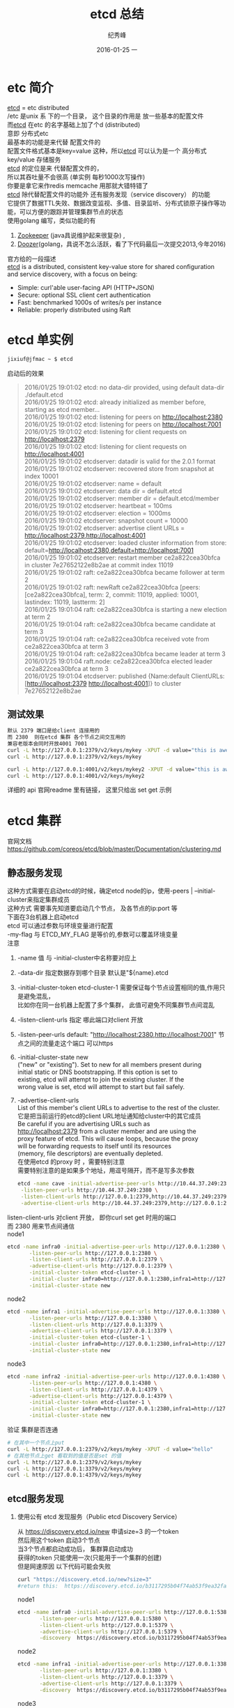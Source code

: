 # -*- coding:utf-8-unix -*-
#+LANGUAGE:  zh
#+TITLE:     etcd 总结
#+AUTHOR:    纪秀峰
#+EMAIL:     jixiuf@gmail.com
#+DATE:     2016-01-25 一
#+DESCRIPTION:etcd 总结
#+KEYWORDS: etcd go
#+TAGS:Golang:Etcd:Vitess
#+FILETAGS:
#+OPTIONS:   H:2 num:nil toc:t \n:t @:t ::t |:t ^:nil -:t f:t *:t <:t
#+OPTIONS:   TeX:t LaTeX:t skip:nil d:nil todo:t pri:nil
* etc 简介
  [[https://github.com/coreos/etcd][etcd]] = etc  distributed
  /etc 是unix 系 下的一个目录， 这个目录的作用是  放一些基本的配置文件
  而[[https://github.com/coreos/etcd][etcd]]  在etc 的名字基础上加了个d (distributed)
  意即  分布式etc
  最基本的功能是来代替 配置文件的
  配置文件格式基本是key=value 这种，所以[[https://github.com/coreos/etcd][etcd]]  可以认为是一个 高分布式 key/value 存储服务
  [[https://github.com/coreos/etcd][etcd]]  的定位是来 代替配置文件的，
  所以其吞吐量不会很高 (单实例 每秒1000次写操作)
  你要是拿它来作redis memcache 用那就大错特错了
  [[https://github.com/coreos/etcd][etcd]]  除代替配置文件的功能外 还有服务发现（service discovery） 的功能
  它提供了数据TTL失效、数据改变监视、多值、目录监听、分布式锁原子操作等功能，可以方便的跟踪并管理集群节点的状态
  使用golang 编写，类似功能的有
  1. [[http://zookeeper.apache.org/][Zookeeper]] (java具说维护起来很复杂) ,
  2. [[https://github.com/ha/doozerd][Doozer]](golang，具说不怎么活跃，看了下代码最后一次提交2013,今年2016)
  官方给的一段描述
  [[https://github.com/coreos/etcd][etcd]]  is a distributed, consistent key-value store for shared configuration and service discovery, with a focus on being:
  + Simple: curl'able user-facing API (HTTP+JSON)
  + Secure: optional SSL client cert authentication
  + Fast: benchmarked 1000s of writes/s per instance
  + Reliable: properly distributed using Raft

* etcd 单实例
  #+BEGIN_SRC sh
  jixiuf@jfmac ~ $ etcd
  #+END_SRC
  启动后的效果
  #+BEGIN_QUOTE
  2016/01/25 19:01:02 etcd: no data-dir provided, using default data-dir ./default.etcd
  2016/01/25 19:01:02 etcd: already initialized as member before, starting as etcd member...
  2016/01/25 19:01:02 etcd: listening for peers on http://localhost:2380
  2016/01/25 19:01:02 etcd: listening for peers on http://localhost:7001
  2016/01/25 19:01:02 etcd: listening for client requests on http://localhost:2379
  2016/01/25 19:01:02 etcd: listening for client requests on http://localhost:4001
  2016/01/25 19:01:02 etcdserver: datadir is valid for the 2.0.1 format
  2016/01/25 19:01:02 etcdserver: recovered store from snapshot at index 10001
  2016/01/25 19:01:02 etcdserver: name = default
  2016/01/25 19:01:02 etcdserver: data dir = default.etcd
  2016/01/25 19:01:02 etcdserver: member dir = default.etcd/member
  2016/01/25 19:01:02 etcdserver: heartbeat = 100ms
  2016/01/25 19:01:02 etcdserver: election = 1000ms
  2016/01/25 19:01:02 etcdserver: snapshot count = 10000
  2016/01/25 19:01:02 etcdserver: advertise client URLs = http://localhost:2379,http://localhost:4001
  2016/01/25 19:01:02 etcdserver: loaded cluster information from store: default=http://localhost:2380,default=http://localhost:7001
  2016/01/25 19:01:02 etcdserver: restart member ce2a822cea30bfca in cluster 7e27652122e8b2ae at commit index 11019
  2016/01/25 19:01:02 raft: ce2a822cea30bfca became follower at term 2
  2016/01/25 19:01:02 raft: newRaft ce2a822cea30bfca [peers: [ce2a822cea30bfca], term: 2, commit: 11019, applied: 10001, lastindex: 11019, lastterm: 2]
  2016/01/25 19:01:04 raft: ce2a822cea30bfca is starting a new election at term 2
  2016/01/25 19:01:04 raft: ce2a822cea30bfca became candidate at term 3
  2016/01/25 19:01:04 raft: ce2a822cea30bfca received vote from ce2a822cea30bfca at term 3
  2016/01/25 19:01:04 raft: ce2a822cea30bfca became leader at term 3
  2016/01/25 19:01:04 raft.node: ce2a822cea30bfca elected leader ce2a822cea30bfca at term 3
  2016/01/25 19:01:04 etcdserver: published {Name:default ClientURLs:[http://localhost:2379 http://localhost:4001]} to cluster 7e27652122e8b2ae
  #+END_QUOTE
** 测试效果
   #+BEGIN_SRC sh
默认 2379 端口是给client 连接用的
而 2380  则在etcd 集群 各个节点之间交互用的
兼容老版本会同时开放4001 7001
curl -L http://127.0.0.1:2379/v2/keys/mykey -XPUT -d value="this is awesome"
curl -L http://127.0.0.1:2379/v2/keys/mykey

curl -L http://127.0.0.1:4001/v2/keys/mykey2 -XPUT -d value="this is awesome"
curl -L http://127.0.0.1:4001/v2/keys/mykey2
   #+END_SRC
   详细的 api 官网readme 里有链接， 这里只给出 set get 示例
* etcd 集群
  官网文档 https://github.com/coreos/etcd/blob/master/Documentation/clustering.md
** 静态服务发现
   这种方式需要在启动etcd的时候，确定etcd node的ip，使用-peers | --initial-cluster来指定集群成员
   这种方式 需要事先知道要启动几个节点， 及各节点的ip:port 等
   下面在3台机器上启动etcd
   etcd 可以通过参数与环境变量进行配置
    -my-flag 与 ETCD_MY_FLAG 是等价的,参数可以覆盖环境变量
   注意
   1. -name 值 与 -initial-cluster中名称要对应上
   2. -data-dir 指定数据存到哪个目录 默认是"${name}.etcd
   3. -initial-cluster-token etcd-cluster-1 需要保证每个节点设置相同的值,作用只是避免混乱，
      比如你在同一台机器上配置了多个集群， 此值可避免不同集群节点间混乱
   4. -listen-client-urls 指定 哪此端口对client 开放
   5. -listen-peer-urls default: "http://localhost:2380,http://localhost:7001" 节点之间的流量走这个端口 可以https
   6. -initial-cluster-state new
      ("new" or "existing"). Set to new for all members present during
      initial static or DNS bootstrapping. If this option is set to
      existing, etcd will attempt to join the existing cluster. If the
      wrong value is set, etcd will attempt to start but fail safely.
   7. -advertise-client-urls
      List of this member's client URLs to advertise to the rest of the cluster.
      它是把当前运行的etcd的client URL地址通知给cluster中的其它成员
      Be careful if you are advertising URLs such as
      http://localhost:2379 from a cluster member and are using the
      proxy feature of etcd. This will cause loops, because the proxy
      will be forwarding requests to itself until its resources
      (memory, file descriptors) are eventually depleted.
      在使用etcd 的proxy 时 ，需要特别注意
      需要特别注意的是如果多个地址，用逗号隔开，而不是写多次参数
      #+BEGIN_SRC sh
      etcd -name cave -initial-advertise-peer-urls http://10.44.37.249:2380 \
       -listen-peer-urls http://10.44.37.249:2380 \
       -listen-client-urls http://127.0.0.1:2379,http://10.44.37.249:2379 \
       -advertise-client-urls http://10.44.37.249:2379,http://127.0.0.1:2379

      #+END_SRC


   listen-client-urls 对client 开放， 即你curl set get 时用的端口
   而 2380 用来节点间通信
   node1
   #+BEGIN_SRC sh
     etcd -name infra0 -initial-advertise-peer-urls http://127.0.0.1:2380 \
            -listen-peer-urls http://127.0.0.1:2380 \
            -listen-client-urls http://127.0.0.1:2379 \
            -advertise-client-urls http://127.0.0.1:2379 \
            -initial-cluster-token etcd-cluster-1 \
            -initial-cluster infra0=http://127.0.0.1:2380,infra1=http://127.0.0.1:3380,infra2=http://127.0.0.1:4380 \
            -initial-cluster-state new
   #+END_SRC
   node2
   #+BEGIN_SRC sh
     etcd -name infra1 -initial-advertise-peer-urls http://127.0.0.1:3380 \
            -listen-peer-urls http://127.0.0.1:3380 \
            -listen-client-urls http://127.0.0.1:3379 \
            -advertise-client-urls http://127.0.0.1:3379 \
            -initial-cluster-token etcd-cluster-1 \
            -initial-cluster infra0=http://127.0.0.1:2380,infra1=http://127.0.0.1:3380,infra2=http://127.0.0.1:4380 \
            -initial-cluster-state new
   #+END_SRC
   node3
   #+BEGIN_SRC sh
     etcd -name infra2 -initial-advertise-peer-urls http://127.0.0.1:4380 \
            -listen-peer-urls http://127.0.0.1:4380 \
            -listen-client-urls http://127.0.0.1:4379 \
            -advertise-client-urls http://127.0.0.1:4379 \
            -initial-cluster-token etcd-cluster-1 \
            -initial-cluster infra0=http://127.0.0.1:2380,infra1=http://127.0.0.1:3380,infra2=http://127.0.0.1:4380 \
            -initial-cluster-state new
   #+END_SRC
   验证 集群是否连通
#+BEGIN_SRC sh
  # 在其中一个节点上put
  curl -L http://127.0.0.1:2379/v2/keys/mykey -XPUT -d value="hello"
  # 在其他节点上get 看取到的值是否是set 的值
  curl -L http://127.0.0.1:2379/v2/keys/mykey
  curl -L http://127.0.0.1:3379/v2/keys/mykey
  curl -L http://127.0.0.1:4379/v2/keys/mykey
#+END_SRC

** etcd服务发现
*** 使用公有 etcd 发现服务（Public etcd Discovery Service）
    从 https://discovery.etcd.io/new 申请size=3 的一个token
    然后用这个token 启动3个节点
    当3个节点都启动成功后， 集群算启动成功
    获得的token 只能使用一次(只能用于一个集群的创建)
    但是网速原因 以下代码可能会失败
    #+BEGIN_SRC sh
    curl "https://discovery.etcd.io/new?size=3"
    #return this:  https://discovery.etcd.io/b3117295b04f74ab53f9ea32fa5a4dcb
    #+END_SRC

   node1
   #+BEGIN_SRC sh
     etcd -name infra0 -initial-advertise-peer-urls http://127.0.0.1:5380 \
            -listen-peer-urls http://127.0.0.1:5380 \
            -listen-client-urls http://127.0.0.1:5379 \
            -advertise-client-urls http://127.0.0.1:5379 \
            -discovery  https://discovery.etcd.io/b3117295b04f74ab53f9ea32fa5a4dcb
   #+END_SRC
   node2
   #+BEGIN_SRC sh
     etcd -name infra1 -initial-advertise-peer-urls http://127.0.0.1:3380 \
            -listen-peer-urls http://127.0.0.1:3380 \
            -listen-client-urls http://127.0.0.1:3379 \
            -advertise-client-urls http://127.0.0.1:3379 \
            -discovery  https://discovery.etcd.io/b3117295b04f74ab53f9ea32fa5a4dcb
   #+END_SRC
   node3
   #+BEGIN_SRC sh
     etcd -name infra2 -initial-advertise-peer-urls http://127.0.0.1:4380 \
            -listen-peer-urls http://127.0.0.1:4380 \
            -listen-client-urls http://127.0.0.1:4379 \
            -advertise-client-urls http://127.0.0.1:4379 \
            -discovery  https://discovery.etcd.io/b3117295b04f74ab53f9ea32fa5a4dcb
   #+END_SRC
*** 构建自己的 etcd discovery service
    首先要起动一个etcd 或集群用来做discovery service(即有一个已经起动的etcd)
    比如我打算建一个size=3的etcd 集群
    #+BEGIN_SRC sh
      curl -X PUT https://localhost:2379/v2/keys/discovery/6c007a14875d53d9bf0ef5a6fc0257c817f0fb83/_config/size -d value=3
    #+END_SRC

   node1
   #+BEGIN_SRC sh
     etcd -name infra0 -initial-advertise-peer-urls http://127.0.0.1:5380 \
            -listen-peer-urls http://127.0.0.1:5380 \
            -listen-client-urls http://127.0.0.1:5379 \
            -advertise-client-urls http://127.0.0.1:5379 \
            -discovery  http://localhost:2379/v2/keys/discovery/6c007a14875d53d9bf0ef5a6fc0257c817f0fb83
   #+END_SRC
   node2
   #+BEGIN_SRC sh
     etcd -name infra1 -initial-advertise-peer-urls http://127.0.0.1:3380 \
            -listen-peer-urls http://127.0.0.1:3380 \
            -listen-client-urls http://127.0.0.1:3379 \
            -advertise-client-urls http://127.0.0.1:3379 \
            -discovery  http://localhost:2379/v2/keys/discovery/6c007a14875d53d9bf0ef5a6fc0257c817f0fb83
   #+END_SRC
   node3
   #+BEGIN_SRC sh
     etcd -name infra2 -initial-advertise-peer-urls http://127.0.0.1:4380 \
            -listen-peer-urls http://127.0.0.1:4380 \
            -listen-client-urls http://127.0.0.1:4379 \
            -advertise-client-urls http://127.0.0.1:4379 \
            -discovery  http://localhost:2379/v2/keys/discovery/6c007a14875d53d9bf0ef5a6fc0257c817f0fb83
   #+END_SRC

   为了安全，在每次启动新的etcd集群时，请务必使用新的discovery token进
   行注册。 另外，如果你初始化时启动的节点超过了指定的数量，多余的节点
   会自动转化为proxy模式的etcd。
*  link
  http://www.sel.zju.edu.cn/?p=523
